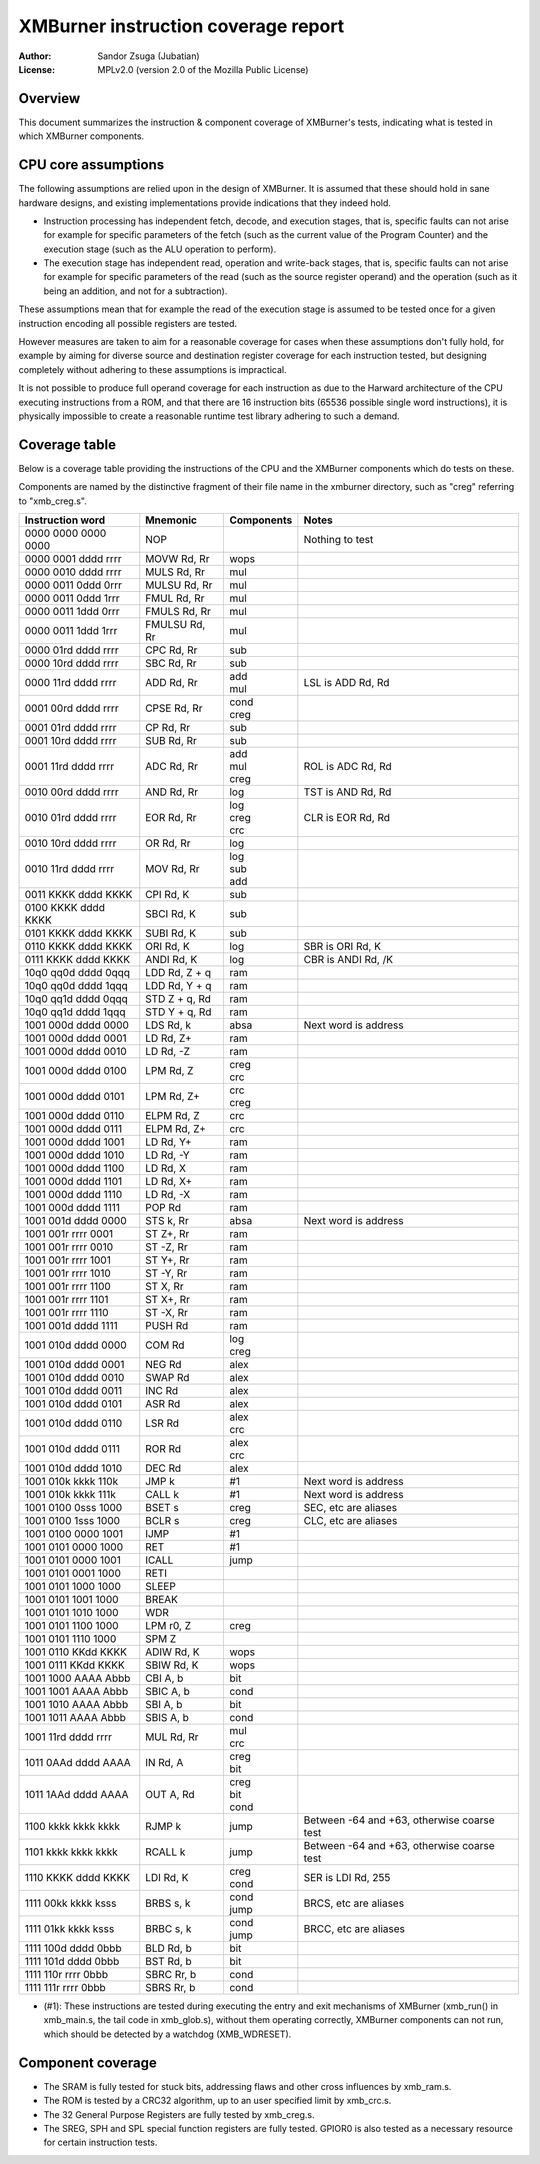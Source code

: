 
XMBurner instruction coverage report
==============================================================================

:Author:    Sandor Zsuga (Jubatian)
:License:   MPLv2.0 (version 2.0 of the Mozilla Public License)




Overview
------------------------------------------------------------------------------


This document summarizes the instruction & component coverage of XMBurner's
tests, indicating what is tested in which XMBurner components.




CPU core assumptions
------------------------------------------------------------------------------


The following assumptions are relied upon in the design of XMBurner. It is
assumed that these should hold in sane hardware designs, and existing
implementations provide indications that they indeed hold.

- Instruction processing has independent fetch, decode, and execution stages,
  that is, specific faults can not arise for example for specific parameters
  of the fetch (such as the current value of the Program Counter) and the
  execution stage (such as the ALU operation to perform).

- The execution stage has independent read, operation and write-back stages,
  that is, specific faults can not arise for example for specific parameters
  of the read (such as the source register operand) and the operation (such
  as it being an addition, and not for a subtraction).

These assumptions mean that for example the read of the execution stage is
assumed to be tested once for a given instruction encoding all possible
registers are tested.

However measures are taken to aim for a reasonable coverage for cases when
these assumptions don't fully hold, for example by aiming for diverse source
and destination register coverage for each instruction tested, but designing
completely without adhering to these assumptions is impractical.

It is not possible to produce full operand coverage for each instruction as
due to the Harward architecture of the CPU executing instructions from a ROM,
and that there are 16 instruction bits (65536 possible single word
instructions), it is physically impossible to create a reasonable runtime
test library adhering to such a demand.




Coverage table
------------------------------------------------------------------------------


Below is a coverage table providing the instructions of the CPU and the
XMBurner components which do tests on these.

Components are named by the distinctive fragment of their file name in the
xmburner directory, such as "creg" referring to "xmb_creg.s".

+---------------------+---------------+------------+-------------------------+
| Instruction word    | Mnemonic      | Components | Notes                   |
+=====================+===============+============+=========================+
| 0000 0000 0000 0000 | NOP           ||           || Nothing to test        |
+---------------------+---------------+------------+-------------------------+
| 0000 0001 dddd rrrr | MOVW Rd, Rr   || wops      ||                        |
+---------------------+---------------+------------+-------------------------+
| 0000 0010 dddd rrrr | MULS Rd, Rr   || mul       ||                        |
+---------------------+---------------+------------+-------------------------+
| 0000 0011 0ddd 0rrr | MULSU Rd, Rr  || mul       ||                        |
+---------------------+---------------+------------+-------------------------+
| 0000 0011 0ddd 1rrr | FMUL Rd, Rr   || mul       ||                        |
+---------------------+---------------+------------+-------------------------+
| 0000 0011 1ddd 0rrr | FMULS Rd, Rr  || mul       ||                        |
+---------------------+---------------+------------+-------------------------+
| 0000 0011 1ddd 1rrr | FMULSU Rd, Rr || mul       ||                        |
+---------------------+---------------+------------+-------------------------+
| 0000 01rd dddd rrrr | CPC Rd, Rr    || sub       ||                        |
+---------------------+---------------+------------+-------------------------+
| 0000 10rd dddd rrrr | SBC Rd, Rr    || sub       ||                        |
+---------------------+---------------+------------+-------------------------+
| 0000 11rd dddd rrrr | ADD Rd, Rr    || add       || LSL is ADD Rd, Rd      |
|                     |               || mul       |                         |
+---------------------+---------------+------------+-------------------------+
| 0001 00rd dddd rrrr | CPSE Rd, Rr   || cond      ||                        |
|                     |               || creg      |                         |
+---------------------+---------------+------------+-------------------------+
| 0001 01rd dddd rrrr | CP Rd, Rr     || sub       ||                        |
+---------------------+---------------+------------+-------------------------+
| 0001 10rd dddd rrrr | SUB Rd, Rr    || sub       ||                        |
+---------------------+---------------+------------+-------------------------+
| 0001 11rd dddd rrrr | ADC Rd, Rr    || add       || ROL is ADC Rd, Rd      |
|                     |               || mul       |                         |
|                     |               || creg      |                         |
+---------------------+---------------+------------+-------------------------+
| 0010 00rd dddd rrrr | AND Rd, Rr    || log       || TST is AND Rd, Rd      |
+---------------------+---------------+------------+-------------------------+
| 0010 01rd dddd rrrr | EOR Rd, Rr    || log       || CLR is EOR Rd, Rd      |
|                     |               || creg      |                         |
|                     |               || crc       |                         |
+---------------------+---------------+------------+-------------------------+
| 0010 10rd dddd rrrr | OR Rd, Rr     || log       ||                        |
+---------------------+---------------+------------+-------------------------+
| 0010 11rd dddd rrrr | MOV Rd, Rr    || log       ||                        |
|                     |               || sub       |                         |
|                     |               || add       |                         |
+---------------------+---------------+------------+-------------------------+
| 0011 KKKK dddd KKKK | CPI Rd, K     || sub       ||                        |
+---------------------+---------------+------------+-------------------------+
| 0100 KKKK dddd KKKK | SBCI Rd, K    || sub       ||                        |
+---------------------+---------------+------------+-------------------------+
| 0101 KKKK dddd KKKK | SUBI Rd, K    || sub       ||                        |
+---------------------+---------------+------------+-------------------------+
| 0110 KKKK dddd KKKK | ORI Rd, K     || log       || SBR is ORI Rd, K       |
+---------------------+---------------+------------+-------------------------+
| 0111 KKKK dddd KKKK | ANDI Rd, K    || log       || CBR is ANDI Rd, /K     |
+---------------------+---------------+------------+-------------------------+
| 10q0 qq0d dddd 0qqq | LDD Rd, Z + q || ram       ||                        |
+---------------------+---------------+------------+-------------------------+
| 10q0 qq0d dddd 1qqq | LDD Rd, Y + q || ram       ||                        |
+---------------------+---------------+------------+-------------------------+
| 10q0 qq1d dddd 0qqq | STD Z + q, Rd || ram       ||                        |
+---------------------+---------------+------------+-------------------------+
| 10q0 qq1d dddd 1qqq | STD Y + q, Rd || ram       ||                        |
+---------------------+---------------+------------+-------------------------+
| 1001 000d dddd 0000 | LDS Rd, k     || absa      || Next word is address   |
+---------------------+---------------+------------+-------------------------+
| 1001 000d dddd 0001 | LD Rd, Z+     || ram       ||                        |
+---------------------+---------------+------------+-------------------------+
| 1001 000d dddd 0010 | LD Rd, -Z     || ram       ||                        |
+---------------------+---------------+------------+-------------------------+
| 1001 000d dddd 0100 | LPM Rd, Z     || creg      ||                        |
|                     |               || crc       |                         |
+---------------------+---------------+------------+-------------------------+
| 1001 000d dddd 0101 | LPM Rd, Z+    || crc       ||                        |
|                     |               || creg      |                         |
+---------------------+---------------+------------+-------------------------+
| 1001 000d dddd 0110 | ELPM Rd, Z    || crc       ||                        |
+---------------------+---------------+------------+-------------------------+
| 1001 000d dddd 0111 | ELPM Rd, Z+   || crc       ||                        |
+---------------------+---------------+------------+-------------------------+
| 1001 000d dddd 1001 | LD Rd, Y+     || ram       ||                        |
+---------------------+---------------+------------+-------------------------+
| 1001 000d dddd 1010 | LD Rd, -Y     || ram       ||                        |
+---------------------+---------------+------------+-------------------------+
| 1001 000d dddd 1100 | LD Rd, X      || ram       ||                        |
+---------------------+---------------+------------+-------------------------+
| 1001 000d dddd 1101 | LD Rd, X+     || ram       ||                        |
+---------------------+---------------+------------+-------------------------+
| 1001 000d dddd 1110 | LD Rd, -X     || ram       ||                        |
+---------------------+---------------+------------+-------------------------+
| 1001 000d dddd 1111 | POP Rd        || ram       ||                        |
+---------------------+---------------+------------+-------------------------+
| 1001 001d dddd 0000 | STS k, Rr     || absa      || Next word is address   |
+---------------------+---------------+------------+-------------------------+
| 1001 001r rrrr 0001 | ST Z+, Rr     || ram       ||                        |
+---------------------+---------------+------------+-------------------------+
| 1001 001r rrrr 0010 | ST -Z, Rr     || ram       ||                        |
+---------------------+---------------+------------+-------------------------+
| 1001 001r rrrr 1001 | ST Y+, Rr     || ram       ||                        |
+---------------------+---------------+------------+-------------------------+
| 1001 001r rrrr 1010 | ST -Y, Rr     || ram       ||                        |
+---------------------+---------------+------------+-------------------------+
| 1001 001r rrrr 1100 | ST X, Rr      || ram       ||                        |
+---------------------+---------------+------------+-------------------------+
| 1001 001r rrrr 1101 | ST X+, Rr     || ram       ||                        |
+---------------------+---------------+------------+-------------------------+
| 1001 001r rrrr 1110 | ST -X, Rr     || ram       ||                        |
+---------------------+---------------+------------+-------------------------+
| 1001 001d dddd 1111 | PUSH Rd       || ram       ||                        |
+---------------------+---------------+------------+-------------------------+
| 1001 010d dddd 0000 | COM Rd        || log       ||                        |
|                     |               || creg      |                         |
+---------------------+---------------+------------+-------------------------+
| 1001 010d dddd 0001 | NEG Rd        || alex      ||                        |
+---------------------+---------------+------------+-------------------------+
| 1001 010d dddd 0010 | SWAP Rd       || alex      ||                        |
+---------------------+---------------+------------+-------------------------+
| 1001 010d dddd 0011 | INC Rd        || alex      ||                        |
+---------------------+---------------+------------+-------------------------+
| 1001 010d dddd 0101 | ASR Rd        || alex      ||                        |
+---------------------+---------------+------------+-------------------------+
| 1001 010d dddd 0110 | LSR Rd        || alex      |                         |
|                     |               || crc       |                         |
+---------------------+---------------+------------+-------------------------+
| 1001 010d dddd 0111 | ROR Rd        || alex      |                         |
|                     |               || crc       |                         |
+---------------------+---------------+------------+-------------------------+
| 1001 010d dddd 1010 | DEC Rd        || alex      ||                        |
+---------------------+---------------+------------+-------------------------+
| 1001 010k kkkk 110k | JMP k         || #1        || Next word is address   |
+---------------------+---------------+------------+-------------------------+
| 1001 010k kkkk 111k | CALL k        || #1        || Next word is address   |
+---------------------+---------------+------------+-------------------------+
| 1001 0100 0sss 1000 | BSET s        || creg      || SEC, etc are aliases   |
+---------------------+---------------+------------+-------------------------+
| 1001 0100 1sss 1000 | BCLR s        || creg      || CLC, etc are aliases   |
+---------------------+---------------+------------+-------------------------+
| 1001 0100 0000 1001 | IJMP          || #1        ||                        |
+---------------------+---------------+------------+-------------------------+
| 1001 0101 0000 1000 | RET           || #1        ||                        |
+---------------------+---------------+------------+-------------------------+
| 1001 0101 0000 1001 | ICALL         || jump      ||                        |
+---------------------+---------------+------------+-------------------------+
| 1001 0101 0001 1000 | RETI          ||           ||                        |
+---------------------+---------------+------------+-------------------------+
| 1001 0101 1000 1000 | SLEEP         ||           ||                        |
+---------------------+---------------+------------+-------------------------+
| 1001 0101 1001 1000 | BREAK         ||           ||                        |
+---------------------+---------------+------------+-------------------------+
| 1001 0101 1010 1000 | WDR           ||           ||                        |
+---------------------+---------------+------------+-------------------------+
| 1001 0101 1100 1000 | LPM r0, Z     || creg      ||                        |
+---------------------+---------------+------------+-------------------------+
| 1001 0101 1110 1000 | SPM Z         ||           ||                        |
+---------------------+---------------+------------+-------------------------+
| 1001 0110 KKdd KKKK | ADIW Rd, K    || wops      ||                        |
+---------------------+---------------+------------+-------------------------+
| 1001 0111 KKdd KKKK | SBIW Rd, K    || wops      ||                        |
+---------------------+---------------+------------+-------------------------+
| 1001 1000 AAAA Abbb | CBI A, b      || bit       ||                        |
+---------------------+---------------+------------+-------------------------+
| 1001 1001 AAAA Abbb | SBIC A, b     || cond      ||                        |
+---------------------+---------------+------------+-------------------------+
| 1001 1010 AAAA Abbb | SBI A, b      || bit       ||                        |
+---------------------+---------------+------------+-------------------------+
| 1001 1011 AAAA Abbb | SBIS A, b     || cond      ||                        |
+---------------------+---------------+------------+-------------------------+
| 1001 11rd dddd rrrr | MUL Rd, Rr    || mul       ||                        |
|                     |               || crc       |                         |
+---------------------+---------------+------------+-------------------------+
| 1011 0AAd dddd AAAA | IN Rd, A      || creg      ||                        |
|                     |               || bit       |                         |
+---------------------+---------------+------------+-------------------------+
| 1011 1AAd dddd AAAA | OUT A, Rd     || creg      ||                        |
|                     |               || bit       |                         |
|                     |               || cond      |                         |
+---------------------+---------------+------------+-------------------------+
| 1100 kkkk kkkk kkkk | RJMP k        || jump      || Between -64 and +63,   |
|                     |               |            |  otherwise coarse test  |
+---------------------+---------------+------------+-------------------------+
| 1101 kkkk kkkk kkkk | RCALL k       || jump      || Between -64 and +63,   |
|                     |               |            |  otherwise coarse test  |
+---------------------+---------------+------------+-------------------------+
| 1110 KKKK dddd KKKK | LDI Rd, K     || creg      || SER is LDI Rd, 255     |
|                     |               || cond      |                         |
+---------------------+---------------+------------+-------------------------+
| 1111 00kk kkkk ksss | BRBS s, k     || cond      || BRCS, etc are aliases  |
|                     |               || jump      |                         |
+---------------------+---------------+------------+-------------------------+
| 1111 01kk kkkk ksss | BRBC s, k     || cond      || BRCC, etc are aliases  |
|                     |               || jump      |                         |
+---------------------+---------------+------------+-------------------------+
| 1111 100d dddd 0bbb | BLD Rd, b     || bit       ||                        |
+---------------------+---------------+------------+-------------------------+
| 1111 101d dddd 0bbb | BST Rd, b     || bit       ||                        |
+---------------------+---------------+------------+-------------------------+
| 1111 110r rrrr 0bbb | SBRC Rr, b    || cond      ||                        |
+---------------------+---------------+------------+-------------------------+
| 1111 111r rrrr 0bbb | SBRS Rr, b    || cond      ||                        |
+---------------------+---------------+------------+-------------------------+

- (#1): These instructions are tested during executing the entry and exit
  mechanisms of XMBurner (xmb_run() in xmb_main.s, the tail code in
  xmb_glob.s), without them operating correctly, XMBurner components can not
  run, which should be detected by a watchdog (XMB_WDRESET).




Component coverage
------------------------------------------------------------------------------


- The SRAM is fully tested for stuck bits, addressing flaws and other cross
  influences by xmb_ram.s.

- The ROM is tested by a CRC32 algorithm, up to an user specified limit by
  xmb_crc.s.

- The 32 General Purpose Registers are fully tested by xmb_creg.s.

- The SREG, SPH and SPL special function registers are fully tested. GPIOR0 is
  also tested as a necessary resource for certain instruction tests.
